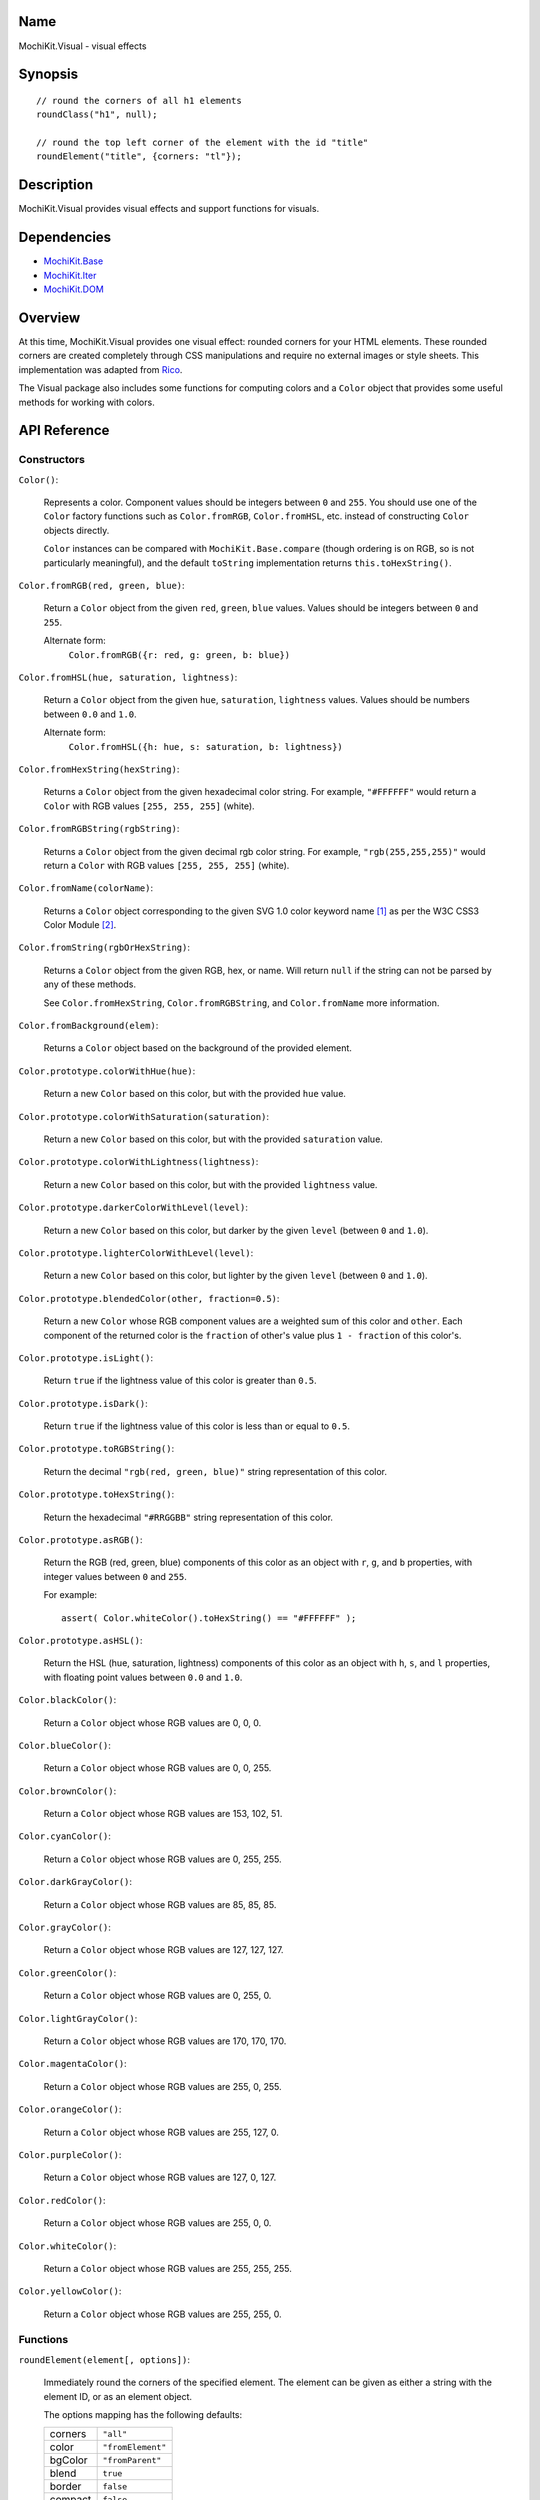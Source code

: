 .. -*- mode: rst -*-

Name
====

MochiKit.Visual - visual effects


Synopsis
========

::

    // round the corners of all h1 elements
    roundClass("h1", null);
    
    // round the top left corner of the element with the id "title"
    roundElement("title", {corners: "tl"});
    

Description
===========

MochiKit.Visual provides visual effects and support functions for visuals.

Dependencies
============

- `MochiKit.Base`_
- `MochiKit.Iter`_
- `MochiKit.DOM`_

.. _`MochiKit.Base`: Base.html
.. _`MochiKit.DOM`: DOM.html
.. _`MochiKit.Iter`: Iter.html


Overview
========

At this time, MochiKit.Visual provides one visual effect: rounded corners
for your HTML elements. These rounded corners are created completely
through CSS manipulations and require no external images or style sheets.
This implementation was adapted from Rico_.

.. _Rico: http://www.openrico.org

The Visual package also includes some functions for computing colors and a
``Color`` object that provides some useful methods for working with colors.


API Reference
=============

Constructors
------------

``Color()``:

    Represents a color.  Component values should be integers between ``0``
    and ``255``.  You should use one of the ``Color`` factory
    functions such as ``Color.fromRGB``, ``Color.fromHSL``, etc. instead
    of constructing ``Color`` objects directly.

    ``Color`` instances can be compared with ``MochiKit.Base.compare``
    (though ordering is on RGB, so is not particularly meaningful),
    and the default ``toString`` implementation returns
    ``this.toHexString()``.


``Color.fromRGB(red, green, blue)``:

    Return a ``Color`` object from the given ``red``, ``green``, ``blue``
    values.  Values should be integers between ``0`` and ``255``.

    Alternate form:
        ``Color.fromRGB({r: red, g: green, b: blue})``


``Color.fromHSL(hue, saturation, lightness)``:

    Return a ``Color`` object from the given ``hue``, ``saturation``,
    ``lightness`` values.  Values should be numbers between ``0.0`` and
    ``1.0``.

    Alternate form:
        ``Color.fromHSL({h: hue, s: saturation, b: lightness})``


``Color.fromHexString(hexString)``:

    Returns a ``Color`` object from the given hexadecimal color string.
    For example, ``"#FFFFFF"`` would return a ``Color`` with
    RGB values ``[255, 255, 255]`` (white).


``Color.fromRGBString(rgbString)``:

    Returns a ``Color`` object from the given decimal rgb color string.
    For example, ``"rgb(255,255,255)"`` would return a ``Color`` with
    RGB values ``[255, 255, 255]`` (white).


``Color.fromName(colorName)``:

    Returns a ``Color`` object corresponding to the given
    SVG 1.0 color keyword name [1]_ as per the W3C CSS3
    Color Module [2]_.

``Color.fromString(rgbOrHexString)``:

    Returns a ``Color`` object from the given RGB, hex, or name.  Will
    return ``null`` if the string can not be parsed by any of these 
    methods.

    See ``Color.fromHexString``, ``Color.fromRGBString``, and
    ``Color.fromName`` more information.
    

``Color.fromBackground(elem)``:

    Returns a ``Color`` object based on the background of the provided
    element.
    

``Color.prototype.colorWithHue(hue)``:

    Return a new ``Color`` based on this color, but with the provided
    ``hue`` value.


``Color.prototype.colorWithSaturation(saturation)``:

    Return a new ``Color`` based on this color, but with the provided
    ``saturation`` value.


``Color.prototype.colorWithLightness(lightness)``:

    Return a new ``Color`` based on this color, but with the provided
    ``lightness`` value.


``Color.prototype.darkerColorWithLevel(level)``:

    Return a new ``Color`` based on this color, but darker by the given
    ``level`` (between ``0`` and ``1.0``).


``Color.prototype.lighterColorWithLevel(level)``:

    Return a new ``Color`` based on this color, but lighter by the given
    ``level`` (between ``0`` and ``1.0``).


``Color.prototype.blendedColor(other, fraction=0.5)``:

    Return a new ``Color`` whose RGB component values are a weighted sum
    of this color and ``other``.  Each component of the returned color
    is the ``fraction`` of other's value plus ``1 - fraction`` of this
    color's.


``Color.prototype.isLight()``:

    Return ``true`` if the lightness value of this color is greater than
    ``0.5``.


``Color.prototype.isDark()``:

    Return ``true`` if the lightness value of this color is less than or
    equal to ``0.5``.


``Color.prototype.toRGBString()``:

    Return the decimal ``"rgb(red, green, blue)"`` string representation of this
    color.


``Color.prototype.toHexString()``:

    Return the hexadecimal ``"#RRGGBB"`` string representation of this color.


``Color.prototype.asRGB()``:

    Return the RGB (red, green, blue) components of this color as an object
    with ``r``, ``g``, and ``b`` properties, with integer values between
    ``0`` and ``255``.

    For example::

        assert( Color.whiteColor().toHexString() == "#FFFFFF" );


``Color.prototype.asHSL()``:

    Return the HSL (hue, saturation, lightness) components of this color
    as an object with ``h``, ``s``, and ``l`` properties, with floating
    point values between ``0.0`` and ``1.0``.


``Color.blackColor()``:

    Return a ``Color`` object whose RGB values are 0, 0, 0.


``Color.blueColor()``:
    
    Return a ``Color`` object whose RGB values are 0, 0, 255.


``Color.brownColor()``:

    Return a ``Color`` object whose RGB values are 153, 102, 51.


``Color.cyanColor()``:

    Return a ``Color`` object whose RGB values are 0, 255, 255.


``Color.darkGrayColor()``:

    Return a ``Color`` object whose RGB values are 85, 85, 85.


``Color.grayColor()``:

    Return a ``Color`` object whose RGB values are 127, 127, 127.


``Color.greenColor()``:

    Return a ``Color`` object whose RGB values are 0, 255, 0.


``Color.lightGrayColor()``:

    Return a ``Color`` object whose RGB values are 170, 170, 170.


``Color.magentaColor()``:

    Return a ``Color`` object whose RGB values are 255, 0, 255.


``Color.orangeColor()``:

    Return a ``Color`` object whose RGB values are 255, 127, 0.


``Color.purpleColor()``:

    Return a ``Color`` object whose RGB values are 127, 0, 127.


``Color.redColor()``:

    Return a ``Color`` object whose RGB values are 255, 0, 0.


``Color.whiteColor()``:

    Return a ``Color`` object whose RGB values are 255, 255, 255.


``Color.yellowColor()``:

    Return a ``Color`` object whose RGB values are 255, 255, 0.


Functions
---------

``roundElement(element[, options])``:

    Immediately round the corners of the specified element.
    The element can be given as either a string 
    with the element ID, or as an element object.
    
    The options mapping has the following defaults:

    ========= =================
    corners   ``"all"``
    color     ``"fromElement"``
    bgColor   ``"fromParent"``
    blend     ``true``
    border    ``false``
    compact   ``false``
    ========= =================
    
    corners:

        specifies which corners of the element should be rounded.
        Choices are:
        
        - all
        - top
        - bottom
        - tl (top left)
        - bl (bottom left)
        - tr (top right)
        - br (bottom right)

        Example:
            ``"tl br"``: top-left and bottom-right corners are rounded
    
    blend:
        specifies whether the color and background color should be blended
        together to produce the border color.
    

``roundClass(tagName[, className[, options]])``:

    Rounds all of the elements that match the ``tagName`` and ``className``
    specifiers, using the options provided.  ``tagName`` or ``className`` can
    be ``null`` to match all tags or classes.  For more information about
    the options, see the ``roundElement`` function above.


``getElementsComputedStyle(htmlElement, cssProperty, mozillaEquivalentCSS)``:

    Looks up a CSS property for the given element. The element can be
    specified as either a string with the element's ID or the element
    object itself.
    

``hslToRGB(hue, saturation, lightness)``:

    Computes RGB values from the provided HSL values. The return value is a
    mapping with ``"r"``, ``"g"``, and ``"b"`` keys.
    
    Alternate form:
        ``hslToRGB({h: hue,  s: saturation, l: lightness})``.

    ``hslToRGB`` is not exported by default when using JSAN.


``rgbToHSL(red, green, blue)``:

    Computes HSL values based on the provided RGB values. The return value is
    a mapping with ``"h"``, ``"s"`` and ``"l"`` keys.
    
    Alternate form:
        ``rgbToHSL({r: red, g: green, b: blue})``.

    ``rgbToHSL`` is not exported by default when using JSAN.


``toColorPart(num)``:

    Convert num to a zero padded hexadecimal digit for use in a hexadecimal
    color string.  Num should be between ``0`` and ``255``.

    ``toColorPart`` is not exported by default when using JSAN.


``clampColorComponent(num)``:

    Clamps a component value to integers between ``0`` and ``255``.

    ``clampColorComponent`` is not exported by default when using JSAN.


ToDo
====

- Support ``rgba(...)`` strings
- Support ``hsl(...)`` strings
- Support ``hsla(...)`` strings
- Support alpha (blend, etc.)
- Possibly move to 1.0 based RGB component model?


See Also
========

.. [1] SVG 1.0 color keywords: http://www.w3.org/TR/SVG/types.html#ColorKeywords
.. [2] W3C CSS3 Color Module: http://www.w3.org/TR/css3-color/#svg-color


Authors
=======

- Kevin Dangoor <dangoor@gmail.com>
- Bob Ippolito <bob@redivi.com>
- Originally adapted from Rico <http://openrico.org/> (though little remains)


Copyright
=========

Copyright 2005 Bob Ippolito <bob@redivi.com>.  This program is free software;
you can redistribute it and/or modify it under the terms of the
`MIT License`_.
    
.. _`MIT License`: http://www.opensource.org/licenses/mit-license.php

Portions adapted from `Rico`_ are available under the terms of the
`Apache License, Version 2.0`_.

.. _`Apache License, Version 2.0`: http://www.apache.org/licenses/LICENSE-2.0.html
